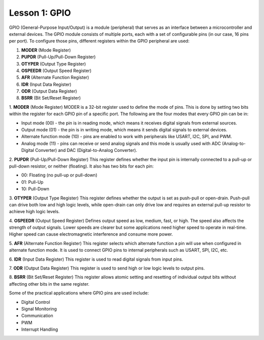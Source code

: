 ==============
Lesson 1: GPIO
==============

GPIO (General-Purpose Input/Output) is a module (peripheral) that serves as an interface between a microcontroller and external devices. The GPIO module consists of multiple ports, each with a set of configurable pins (in our case, 16 pins per port). To configure those pins, different registers within the GPIO peripheral are used:

1. **MODER** (Mode Register)
2. **PUPDR** (Pull-Up/Pull-Down Register)
3. **OTYPER** (Output Type Register)
4. **OSPEEDR** (Output Speed Register)
5. **AFR** (Alternate Function Register)
6. **IDR** (Input Data Register)
7. **ODR** (Output Data Register)
8. **BSRR** (Bit Set/Reset Register)

1. **MODER** (Mode Register)  
MODER is a 32-bit register used to define the mode of pins. This is done by setting two bits within the register for each GPIO pin of a specific port. The following are the four modes that every GPIO pin can be in:

- Input mode (00) - the pin is in reading mode, which means it receives digital signals from external sources.
- Output mode (01) - the pin is in writing mode, which means it sends digital signals to external devices.
- Alternate function mode (10) - pins are enabled to work with peripherals like USART, I2C, SPI, and PWM.
- Analog mode (11) - pins can receive or send analog signals and this mode is usually used with ADC (Analog-to-Digital Converter) and DAC (Digital-to-Analog Converter).

2. **PUPDR** (Pull-Up/Pull-Down Register)  
This register defines whether the input pin is internally connected to a pull-up or pull-down resistor, or neither (floating). It also has two bits for each pin:

- 00: Floating (no pull-up or pull-down)
- 01: Pull-Up
- 10: Pull-Down

3. **OTYPER** (Output Type Register)  
This register defines whether the output is set as push-pull or open-drain. Push-pull can drive both low and high logic levels, while open-drain can only drive low and requires an external pull-up resistor to achieve high logic levels.

4. **OSPEEDR** (Output Speed Register)  
Defines output speed as low, medium, fast, or high. The speed also affects the strength of output signals. Lower speeds are clearer but some applications need higher speed to operate in real-time. Higher speed can cause electromagnetic interference and consume more power.

5. **AFR** (Alternate Function Register)  
This register selects which alternate function a pin will use when configured in alternate function mode. It is used to connect GPIO pins to internal peripherals such as USART, SPI, I2C, etc.

6. **IDR** (Input Data Register)  
This register is used to read digital signals from input pins.

7. **ODR** (Output Data Register)  
This register is used to send high or low logic levels to output pins.

8. **BSRR** (Bit Set/Reset Register)  
This register allows atomic setting and resetting of individual output bits without affecting other bits in the same register.

Some of the practical applications where GPIO pins are used include:

- Digital Control  
- Signal Monitoring  
- Communication  
- PWM  
- Interrupt Handling